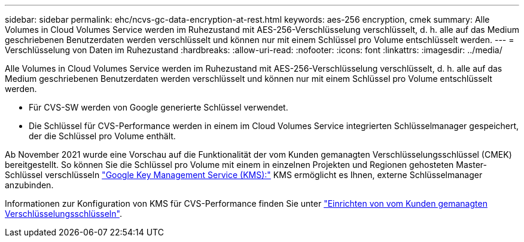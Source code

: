 ---
sidebar: sidebar 
permalink: ehc/ncvs-gc-data-encryption-at-rest.html 
keywords: aes-256 encryption, cmek 
summary: Alle Volumes in Cloud Volumes Service werden im Ruhezustand mit AES-256-Verschlüsselung verschlüsselt, d. h. alle auf das Medium geschriebenen Benutzerdaten werden verschlüsselt und können nur mit einem Schlüssel pro Volume entschlüsselt werden. 
---
= Verschlüsselung von Daten im Ruhezustand
:hardbreaks:
:allow-uri-read: 
:nofooter: 
:icons: font
:linkattrs: 
:imagesdir: ../media/


[role="lead"]
Alle Volumes in Cloud Volumes Service werden im Ruhezustand mit AES-256-Verschlüsselung verschlüsselt, d. h. alle auf das Medium geschriebenen Benutzerdaten werden verschlüsselt und können nur mit einem Schlüssel pro Volume entschlüsselt werden.

* Für CVS-SW werden von Google generierte Schlüssel verwendet.
* Die Schlüssel für CVS-Performance werden in einem im Cloud Volumes Service integrierten Schlüsselmanager gespeichert, der die Schlüssel pro Volume enthält.


Ab November 2021 wurde eine Vorschau auf die Funktionalität der vom Kunden gemanagten Verschlüsselungsschlüssel (CMEK) bereitgestellt. So können Sie die Schlüssel pro Volume mit einem in einzelnen Projekten und Regionen gehosteten Master-Schlüssel verschlüsseln https://cloud.google.com/kms/docs["Google Key Management Service (KMS):"^] KMS ermöglicht es Ihnen, externe Schlüsselmanager anzubinden.

Informationen zur Konfiguration von KMS für CVS-Performance finden Sie unter https://cloud.google.com/architecture/partners/netapp-cloud-volumes/customer-managed-keys?hl=en_US["Einrichten von vom Kunden gemanagten Verschlüsselungsschlüsseln"^].
